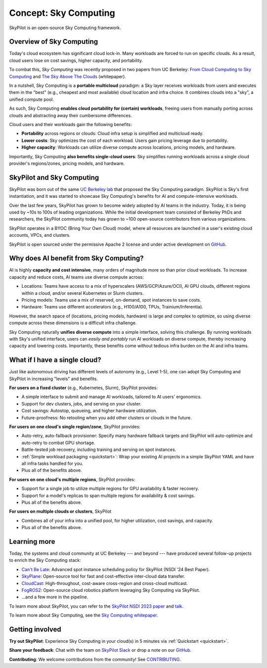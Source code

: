 .. _sky-computing:

Concept: Sky Computing
===============================

SkyPilot is an open-source Sky Computing framework.

.. In this page, we briefly review the concept of Sky Computing.

.. figure:: ../images/sky-above-clouds-gen.png
   :width: 60%
   :align: center

Overview of Sky Computing
----------------------

Today's cloud ecosystem has significant cloud lock-in. Many workloads are forced to
run on specific clouds. As a result, cloud users lose on cost savings, higher capacity, and
portability.

To combat this, *Sky Computing* was recently proposed in two papers from UC Berkeley:
`From Cloud Computing to Sky Computing <https://sigops.org/s/conferences/hotos/2021/papers/hotos21-s02-stoica.pdf>`_ and
`The Sky Above The Clouds <https://arxiv.org/abs/2205.07147>`_ (whitepaper).

In a nutshell, Sky Computing is a **portable multicloud** paradigm: a Sky layer
receives workloads from users and executes them in the "best" (e.g., cheapest
and most available) cloud location and infra choice. It combines clouds into a "sky", a unified compute pool.

As such, Sky Computing **enables cloud portability for (certain) workloads**, freeing users from
manually porting across clouds and abstracting away their cumbersome differences.

.. One definition of "best placement" is "cheapest and available", especially for
.. AI workloads that need expensive GPU/TPU/accelerator compute.

Cloud users and their workloads gain the following benefits:

* **Portability** across regions or clouds: Cloud infra setup is simplified and multicloud ready.
* **Lower costs**: Sky optimizes the cost of each workload. Users gain pricing leverage due to portability.
* **Higher capacity**: Workloads can utilize diverse compute across locations, pricing models, and hardware.

.. Sky can leverage, but differs from, today's multicloud systems. The latter are typically
.. "partitioned multicloud": for example, in a multicloud organization, workload
.. X always runs in cloud A and workload Y always runs in cloud B --- no portability is involved.

Importantly, Sky Computing **also benefits single-cloud users**: Sky
simplifies running workloads across a single cloud provider's regions/zones, pricing models, and hardware.

.. can optimize across a single cloud provider's regions/zones, pricing models, and hardware.

SkyPilot and Sky Computing
---------------------------------------------------

SkyPilot was born out of the same `UC Berkeley lab <https://sky.cs.berkeley.edu/>`_  that
proposed the Sky Computing paradigm.
SkyPilot is Sky's first instantiation, and it was started to showcase Sky Computing's benefits for AI and compute-intensive
workloads.

Over the last few years, SkyPilot has grown to become widely adopted by AI teams in the industry. Today, it
is being used by ~10s to 100s of leading organizations. While the initial development team
consisted of Berkeley PhDs and researchers, the SkyPilot community today has
grown to ~100 open-source contributors from various organizations.

SkyPilot operates in a BYOC (Bring Your Own Cloud) model, where all resources
are launched in a user's existing cloud accounts, VPCs, and clusters.

SkyPilot is open sourced under the permissive Apache 2 license and under
active development on `GitHub <https://github.com/skypilot-org/skypilot>`_.

.. Why do AI and compute-intensive workloads benefit from Sky Computing?
Why does AI benefit from Sky Computing?
---------------------------------------------------

.. TODO: Convincing arguments here. Tone of 'talking to a new hire'.

.. AI is highly **capacity and cost intensive**, many orders of magnitude higher than prior cloud workloads:

.. - Capacity: AI workloads need GPUs/TPUs/accelerators.  Many teams find AI
..   hardware across locations (e.g., several clusters, regions, or clouds).
.. - Cost: AI accelerators are highly expensive. Many teams use different pricing
..   models (mix of reserved, on-demand, spot instances) and/or different hardware
..   types to save costs.

AI is highly **capacity and cost intensive**, many orders of magnitude more so
than prior cloud workloads. To increase capacity and reduce costs, AI teams
use diverse compute across:

- Locations: Teams have access to a mix of hyperscalers (AWS/GCP/Azure/OCI), AI GPU clouds, different regions within a cloud, and/or several Kubernetes or Slurm clusters.
- Pricing models: Teams use a mix of reserved, on-demand, spot instances to save costs.
- Hardware: Teams use different accelerators (e.g., H100/A100, TPUs, Trainium/Inferentia).

.. Thus, utilizing diverse compute across locations, pricing
.. models, and hardware is critical for AI workloads to increase capacity and reduce costs.

However, the search space of (locations, pricing models, hardware) is large and
complex to optimize, so using diverse compute across these dimensions is a difficult
infra challenge.

.. However, using diverse compute across these dimensions is a hard infra
.. challenge: the search space of (locations, pricing models, hardware) is large and
.. complex to optimize.

.. Thus, utilizing diverse compute across locations, pricing
.. models, and hardware is critical for AI workloads to increase capacity and reduce costs. However,
.. this is a hard infra challenge: the search space of (cloud(s), pricing models, hardware) is huge and difficult to optimize.

Sky Computing naturally **unifies diverse compute** into a simple interface, solving this challenge.
By running workloads with Sky's unified interface, users can *easily and portably* run AI workloads on diverse compute,
thereby increasing capacity and lowering costs. Importantly, these benefits come
without tedious infra burden on the AI and infra teams.

.. It allows AI workloads to *easily and portably utilize diverse compute infra*,

.. What about data?
.. ---------------------------------------------------

.. TODO: Talk about data locality.

What if I have a single cloud?
---------------------------------------------------

Just like autonomous driving has different levels of autonomy (e.g., Level 1-5), one can adopt Sky Computing and SkyPilot in increasing "levels" and benefits.

**For users on a fixed cluster** (e.g., Kubernetes, Slurm), SkyPilot provides:

- A simple interface to submit and manage AI workloads, tailored to AI users' ergonomics.
- Support for dev clusters, jobs, and serving on your cluster.
- Cost savings: Autostop, queueing, and higher hardware utilization.
- Future-proofness: No retooling when you add other clusters or clouds in the future.

**For users on one cloud's single region/zone**, SkyPilot provides:

- Auto-retry, auto-fallback provisioner: Specify many hardware fallback targets and SkyPilot will auto-optimize and auto-retry to combat GPU shortage.
- Battle-tested job recovery, including training and serving on spot instances.
- :ref:`Simple workload packaging <quickstart>`: Wrap your existing AI projects in a simple SkyPilot YAML and have all infra tasks handled for you.
- Plus all of the benefits above.

**For users on one cloud's multiple regions**, SkyPilot provides:

- Support for a single job to utilize multiple regions for GPU availability & faster recovery.
- Support for a model's replicas to span multiple regions for availability & cost savings.
- Plus all of the benefits above.

**For users on multiple clouds or clusters**, SkyPilot

- Combines all of your infra into a unified pool, for higher utilization, cost savings, and capacity.
- Plus all of the benefits above.



Learning more
---------------------------------------------------

Today, the systems and cloud community at UC Berkeley --- and beyond --- have
produced several follow-up projects to enrich the Sky Computing stack:

- `Can't Be Late <https://www.usenix.org/conference/nsdi24/presentation/wu-zhanghao>`_: Advanced spot instance scheduling policy for SkyPilot (NSDI '24 Best Paper).
- `SkyPlane <https://github.com/skyplane-project/skyplane>`_: Open-source tool for fast and cost-effective inter-cloud data transfer.
- `CloudCast <https://www.usenix.org/conference/nsdi24/presentation/wooders>`_: High-throughout, cost-aware cross-region and cross-cloud multicast.
- `FogROS2 <https://berkeleyautomation.github.io/FogROS2/about>`_: Open-source cloud robotics platform leveraging Sky Computing via SkyPilot.
- …and a few more in the pipeline.

To learn more about SkyPilot, you can refer to the `SkyPilot NSDI 2023 paper
<https://www.usenix.org/system/files/nsdi23-yang-zongheng.pdf>`_ and `talk
<https://www.usenix.org/conference/nsdi23/presentation/yang-zongheng>`_.

To learn more about Sky Computing, see the `Sky Computing whitepaper <https://arxiv.org/abs/2205.07147>`_.


Getting involved
---------------------------------------------------

**Try out SkyPilot**: Experience Sky Computing in your cloud(s) in 5 minutes via :ref:`Quickstart <quickstart>`.

**Share your feedback**: Chat with the team on `SkyPilot Slack <http://slack.skypilot.co>`_ or drop a note on our `GitHub <https://github.com/skypilot-org/skypilot>`_.

**Contributing**: We welcome contributions from the community! See `CONTRIBUTING <https://github.com/skypilot-org/skypilot/blob/master/CONTRIBUTING.md>`_.
